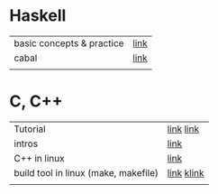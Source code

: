 # $nix-env --list-generations | $nix-env -G 42  or $nix-env --switch-generation 42 |
* Haskell
| basic concepts & practice | [[https://wikidocs.net/1453][link]] |
| cabal                     | [[https://cabal.readthedocs.io/en/stable/][link]] |
|                           |      |

* C, C++
| Tutorial                             | [[https://smoothiecoding.kr/c-%ED%8A%9C%ED%86%A0%EB%A6%AC%EC%96%BC/][link]] [[https://cppmagister.tistory.com/m/14][link]]  |
| intros                               | [[https://cpro95.tistory.com/m/221][link]]       |
| C++ in linux                         | [[https://modoocode.com/311][link]]       |
| build tool in linux (make, makefile) | [[https://wonit.tistory.com/547][link]] [[https://www.tuwlab.com/ece/27193][klink]] |
|                                      |            |
